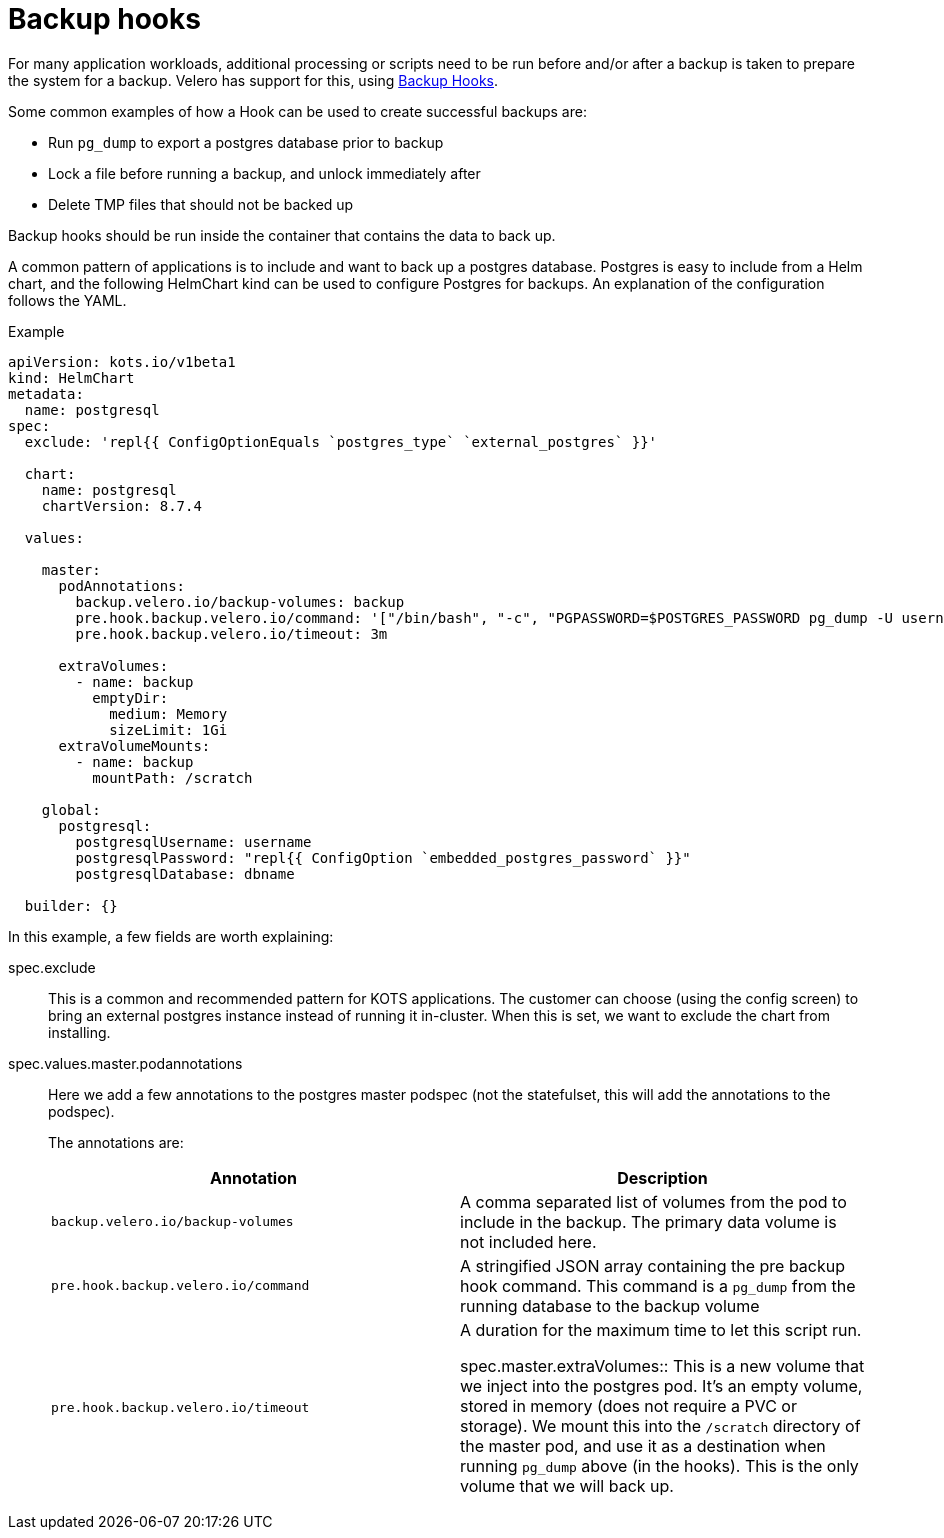 :page-slug: /docs/vendor/snapshots/backup-hooks
:page-order: 2
:page-section: Vendors/Snapshots

= Backup hooks

For many application workloads, additional processing or scripts need to be run before and/or after a backup is taken to prepare the system for a backup.
Velero has support for this, using https://velero.io/docs/main/backup-hooks/[Backup Hooks].

Some common examples of how a Hook can be used to create successful backups are:

* Run `pg_dump` to export a postgres database prior to backup
* Lock a file before running a backup, and unlock immediately after
* Delete TMP files that should not be backed up

Backup hooks should be run inside the container that contains the data to back up.

A common pattern of applications is to include and want to back up a postgres database.
Postgres is easy to include from a Helm chart, and the following HelmChart kind can be used to configure Postgres for backups. An explanation of the configuration follows the YAML.

.Example
[source,YAML]
----
apiVersion: kots.io/v1beta1
kind: HelmChart
metadata:
  name: postgresql
spec:
  exclude: 'repl{{ ConfigOptionEquals `postgres_type` `external_postgres` }}'

  chart:
    name: postgresql
    chartVersion: 8.7.4

  values:

    master:
      podAnnotations:
        backup.velero.io/backup-volumes: backup
        pre.hook.backup.velero.io/command: '["/bin/bash", "-c", "PGPASSWORD=$POSTGRES_PASSWORD pg_dump -U username -d dbname -h 127.0.0.1 > /scratch/backup.sql"]'
        pre.hook.backup.velero.io/timeout: 3m

      extraVolumes:
        - name: backup
          emptyDir:
            medium: Memory
            sizeLimit: 1Gi
      extraVolumeMounts:
        - name: backup
          mountPath: /scratch

    global:
      postgresql:
        postgresqlUsername: username
        postgresqlPassword: "repl{{ ConfigOption `embedded_postgres_password` }}"
        postgresqlDatabase: dbname

  builder: {}

----

In this example, a few fields are worth explaining:

spec.exclude:: This is a common and recommended pattern for KOTS applications. The customer can choose (using the config screen) to bring an external postgres instance instead of running it in-cluster.
When this is set, we want to exclude the chart from installing.

spec.values.master.podannotations:: Here we add a few annotations to the postgres master podspec (not the statefulset, this will add the annotations to the podspec).
+
The annotations are:
+
[cols"1,1"]
|===
| Annotation | Description

| `backup.velero.io/backup-volumes` | A comma separated list of volumes from the pod to include in the backup. The primary data volume is not included here.

| `pre.hook.backup.velero.io/command` | A stringified JSON array containing the pre backup hook command.
This command is a `pg_dump` from the running database to the backup volume

| `pre.hook.backup.velero.io/timeout` | A duration for the maximum time to let this script run.

spec.master.extraVolumes:: This is a new volume that we inject into the postgres pod. It's an empty volume, stored in memory (does not require a PVC or storage).
We mount this into the `/scratch` directory of the master pod, and use it as a destination when running `pg_dump` above (in the hooks).
This is the only volume that we will back up.
